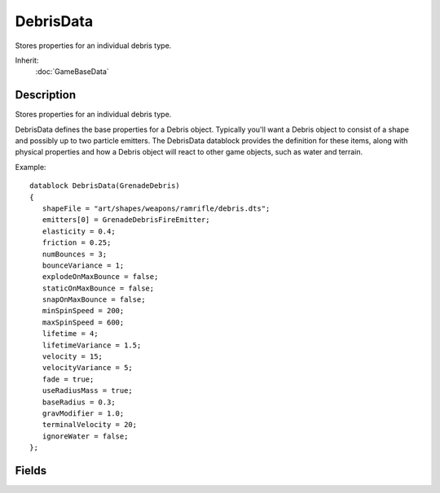 DebrisData
==========

Stores properties for an individual debris type.

Inherit:
	:doc:`GameBaseData`

Description
-----------

Stores properties for an individual debris type.

DebrisData defines the base properties for a Debris object. Typically you'll want a Debris object to consist of a shape and possibly up to two particle emitters. The DebrisData datablock provides the definition for these items, along with physical properties and how a Debris object will react to other game objects, such as water and terrain.

Example::

	datablock DebrisData(GrenadeDebris)
	{
	   shapeFile = "art/shapes/weapons/ramrifle/debris.dts";
	   emitters[0] = GrenadeDebrisFireEmitter;
	   elasticity = 0.4;
	   friction = 0.25;
	   numBounces = 3;
	   bounceVariance = 1;
	   explodeOnMaxBounce = false;
	   staticOnMaxBounce = false;
	   snapOnMaxBounce = false;
	   minSpinSpeed = 200;
	   maxSpinSpeed = 600;
	   lifetime = 4;
	   lifetimeVariance = 1.5;
	   velocity = 15;
	   velocityVariance = 5;
	   fade = true;
	   useRadiusMass = true;
	   baseRadius = 0.3;
	   gravModifier = 1.0;
	   terminalVelocity = 20;
	   ignoreWater = false;
	};


Fields
------


.. cpp:member:: float  DebrisData::baseRadius

	Radius at which the standard elasticity and friction apply. Only used when useRaduisMass is true.

.. cpp:member:: int  DebrisData::bounceVariance

	Allowed variance in the value of numBounces. Must be less than numBounces.

.. cpp:member:: float  DebrisData::elasticity

	A floating-point value specifying how 'bouncy' this object is. Must be in the range of -10 to 10.

.. cpp:member:: ParticleEmitterData DebrisData::emitters [2]

	List of particle emitters to spawn along with this debris object. These are optional. You could have Debris made up of only a shape.

.. cpp:member:: bool  DebrisData::explodeOnMaxBounce

	If true, this debris object will explode after it has bounced max times. Be sure to provide an ExplosionData datablock for this to take effect.

.. cpp:member:: ExplosionData DebrisData::Explosion

	ExplosionData to spawn along with this debris object. This is optional as not all Debris explode.

.. cpp:member:: bool  DebrisData::fade

	If true, this debris object will fade out when destroyed. This fade occurs over the last second of the Debris' lifetime.

.. cpp:member:: float  DebrisData::friction

	A floating-point value specifying how much velocity is lost to impact and sliding friction. Must be in the range of -10 to 10.

.. cpp:member:: float  DebrisData::gravModifier

	How much gravity affects debris.

.. cpp:member:: bool  DebrisData::ignoreWater

	If true, this debris object will not collide with water, acting as if the water is not there.

.. cpp:member:: float  DebrisData::lifetime

	Amount of time until this debris object is destroyed. Must be in the range of 0 to 1000.

.. cpp:member:: float  DebrisData::lifetimeVariance

	Allowed variance in the value of lifetime. Must be less than lifetime.

.. cpp:member:: float  DebrisData::maxSpinSpeed

	Maximum speed that this debris object will rotate. Must be in the range of -10000 to 10000.

.. cpp:member:: float  DebrisData::minSpinSpeed

	Minimum speed that this debris object will rotate. Must be in the range of -10000 to 1000, and must be less than maxSpinSpeed.

.. cpp:member:: int  DebrisData::numBounces

	How many times to allow this debris object to bounce until it either explodes, becomes static or snaps (defined in explodeOnMaxBounce, staticOnMaxBounce, snapOnMaxBounce). Must be within the range of 0 to 10000.

.. cpp:member:: filename  DebrisData::shapeFile

	Object model to use for this debris object. This shape is optional. You could have Debris made up of only particles.

.. cpp:member:: bool  DebrisData::snapOnMaxBounce

	If true, this debris object will snap into a resting position on the last bounce.

.. cpp:member:: bool  DebrisData::staticOnMaxBounce

	If true, this debris object becomes static after it has bounced max times.

.. cpp:member:: float  DebrisData::terminalVelocity

	Max velocity magnitude.

.. cpp:member:: string  DebrisData::texture

	Texture imagemap to use for this debris object. Not used any more.

.. cpp:member:: bool  DebrisData::useRadiusMass

	Use mass calculations based on radius. Allows for the adjustment of elasticity and friction based on the Debris size.

.. cpp:member:: float  DebrisData::velocity

	Speed at which this debris object will move.

.. cpp:member:: float  DebrisData::velocityVariance

	Allowed variance in the value of velocity. Must be less than velocity.
